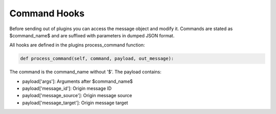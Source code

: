 .. Command Hooks doc

Command Hooks
=============

Before sending out of plugins you can access the message object and modify it.
Commands are stated as $command_name$ and are suffixed with parameters in
dumped JSON format.

All hooks are defined in the plugins process_command function:

.. code-block:: python

    def process_command(self, command, payload, out_message):


The command is the command_name without '$'. The payload contains:

* payload['args']: Arguments after $command_name$
* payload['message_id']: Origin message ID
* payload['message_source']: Origin message source
* payload['message_target']: Origin message target
